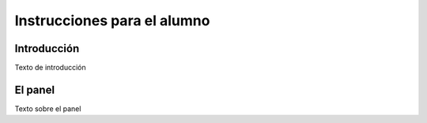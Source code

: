 Instrucciones para el alumno
============================

Introducción
------------

Texto de introducción

El panel
--------

Texto sobre el panel

